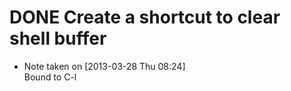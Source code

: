* DONE Create a shortcut to clear shell buffer
  - Note taken on [2013-03-28 Thu 08:24] \\
    Bound to C-l
  
